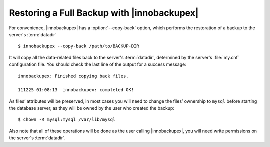 =============================================
 Restoring a Full Backup with |innobackupex|
=============================================

For convenience, |innobackupex| has a :option:`--copy-back` option, which performs the restoration of a backup to the server's :term:`datadir` ::

  $ innobackupex --copy-back /path/to/BACKUP-DIR

It will copy all the data-related files back to the server's :term:`datadir`, determined by the server's :file:`my.cnf` configuration file. You should check the last line of the output for a success message::

  innobackupex: Finished copying back files.

  111225 01:08:13  innobackupex: completed OK!


As files’ attributes will be preserved, in most cases you will need to change the files’ ownership to ``mysql`` before starting the database server, as they will be owned by the user who created the backup::

  $ chown -R mysql:mysql /var/lib/mysql

Also note that all of these operations will be done as the user calling |innobackupex|, you will need write permissions on the server's :term:`datadir`.
